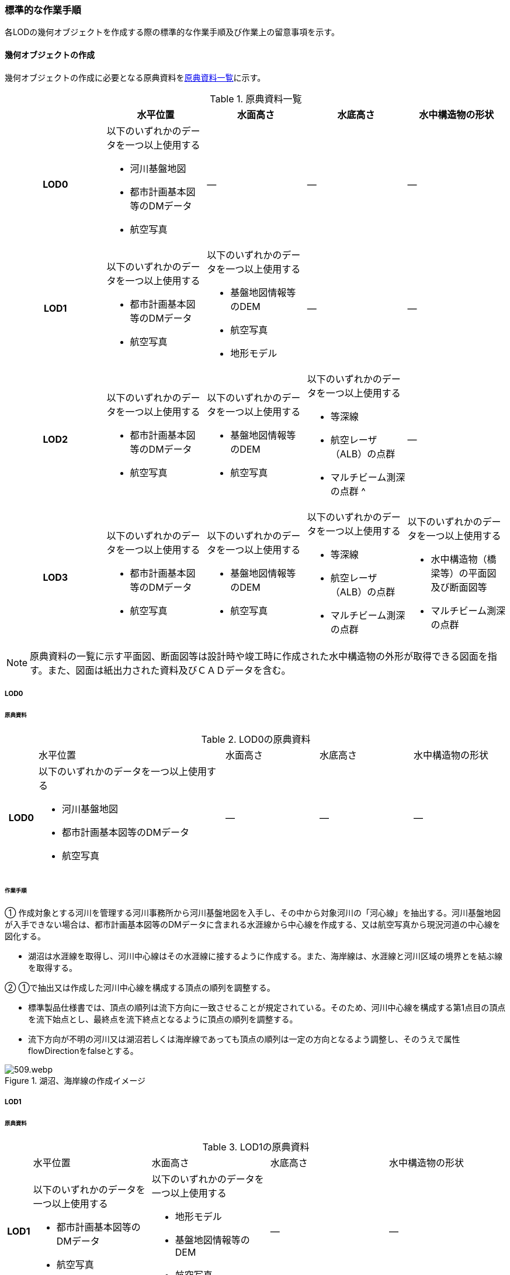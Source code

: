 [[tocT_03]]
=== 標準的な作業手順

各LODの幾何オブジェクトを作成する際の標準的な作業手順及び作業上の留意事項を示す。

==== 幾何オブジェクトの作成

幾何オブジェクトの作成に必要となる原典資料を<<tab-T-6>>に示す。

[[tab-T-6]]
[cols="a,a,a,a,a"]
.原典資料一覧
|===
| |  水平位置 |  水面高さ |  水底高さ |  水中構造物の形状

h| LOD0 | 以下のいずれかのデータを一つ以上使用する

* 河川基盤地図
* 都市計画基本図等のDMデータ
* 航空写真
| ― | ― | ―
h| LOD1 | 以下のいずれかのデータを一つ以上使用する

* 都市計画基本図等のDMデータ
* 航空写真
| 以下のいずれかのデータを一つ以上使用する

* 基盤地図情報等のDEM
* 航空写真
* 地形モデル
| ― | ―
h| LOD2 | 以下のいずれかのデータを一つ以上使用する

* 都市計画基本図等のDMデータ
* 航空写真
| 以下のいずれかのデータを一つ以上使用する

* 基盤地図情報等のDEM
* 航空写真
| 以下のいずれかのデータを一つ以上使用する

* 等深線
* 航空レーザ（ALB）の点群

* マルチビーム測深の点群 ^
| ―
h| LOD3 | 以下のいずれかのデータを一つ以上使用する

* 都市計画基本図等のDMデータ
* 航空写真
| 以下のいずれかのデータを一つ以上使用する

* 基盤地図情報等のDEM
* 航空写真
| 以下のいずれかのデータを一つ以上使用する

* 等深線
* 航空レーザ（ALB）の点群
* マルチビーム測深の点群
| 以下のいずれかのデータを一つ以上使用する

* 水中構造物（橋梁等）の平面図及び断面図等
* マルチビーム測深の点群

|===

NOTE: 原典資料の一覧に示す平面図、断面図等は設計時や竣工時に作成された水中構造物の外形が取得できる図面を指す。また、図面は紙出力された資料及びＣＡＤデータを含む。

===== LOD0

====== 原典資料

[[tab-T-7]]
[cols="1a,6a,3a,3a,3a"]
.LOD0の原典資料
|===
h| | 水平位置 | 水面高さ | 水底高さ | 水中構造物の形状
h| LOD0 | 以下のいずれかのデータを一つ以上使用する

* 河川基盤地図
* 都市計画基本図等のDMデータ
* 航空写真
| ― | ― | ―

|===

====== 作業手順

① 作成対象とする河川を管理する河川事務所から河川基盤地図を入手し、その中から対象河川の「河心線」を抽出する。河川基盤地図が入手できない場合は、都市計画基本図等のDMデータに含まれる水涯線から中心線を作成する、又は航空写真から現況河道の中心線を図化する。

* 湖沼は水涯線を取得し、河川中心線はその水涯線に接するように作成する。また、海岸線は、水涯線と河川区域の境界とを結ぶ線を取得する。

② ①で抽出又は作成した河川中心線を構成する頂点の順列を調整する。

* 標準製品仕様書では、頂点の順列は流下方向に一致させることが規定されている。そのため、河川中心線を構成する第1点目の頂点を流下始点とし、最終点を流下終点となるように頂点の順列を調整する。
* 流下方向が不明の河川又は湖沼若しくは海岸線であっても頂点の順列は一定の方向となるよう調整し、そのうえで属性flowDirectionをfalseとする。

[[fig-T-1]]
.湖沼、海岸線の作成イメージ
image::images/509.webp.png[]

===== LOD1

====== 原典資料

[[tab-T-8]]
[cols="5a,23a,23a,23a,23a"]
.LOD1の原典資料
|===
h| | 水平位置 | 水面高さ | 水底高さ | 水中構造物の形状
h| LOD1 | 以下のいずれかのデータを一つ以上使用する

* 都市計画基本図等のDMデータ
* 航空写真
| 以下のいずれかのデータを一つ以上使用する

* 地形モデル
* 基盤地図情報等のDEM
* 航空写真
| ― | ―

|===

====== 作業手順

① 都市計画基本図等のDMデータから、水涯線を抽出する。

② 地形モデルを入手又は作成する。

* 地形モデルがある場合はこれを入手し、無い場合はDEMからTIN（不規則三角網）を作成する。
* ただし、都市計画基本図等のDMデータに含まれる水涯線と地形モデル又はDEMの作成時点が異なる等、水涯線にDEMの高さを与えることができない場合は、航空写真から水涯線を三次元図化で取得する。

③ ①で抽出した水涯線に、②で作成した地形モデルを用いて高さを与える。

* 水涯線の各頂点に、地形モデルとの交点の高さを与え、高さ付きの水涯線を作成する（<<fig-T-2>>）。このとき、作成された水涯線の各頂点は一律の高さではなく、それぞれ独立した高さ（地形モデルとの交点の高さ）をもつ。

[[fig-T-2]]
.水面に高さを付与するイメージ
image::images/510.webp.png[]

④ ②で作成した水涯線を外周とするポリゴン（水面）を作成する。また、中州がある場合は、中洲を除いた面となる。

[[fig-T-3]]
.中州を除いた水面のイメージ
image::images/511.webp.png[]

⑤ ③のポリゴンを基準地域メッシュ（第3次地域区画）の境界で区切る。

* 水部のインスタンスの単位は基準地域メッシュであるため、基準地域メッシュで区切る。
* 水部モデル（LOD1）の作成例を<<fig-T-4>>に示す。

[[fig-T-4]]
.水部モデル（LOD1）の作成例
image::images/512.webp.png[]

===== LOD2

====== 原典資料

[[tab-T-9]]
[cols="a,a,a,a,a"]
.LOD2の原典資料
|===
| | 水平位置 | 水面高さ | 水底高さ | 水中構造物の形状

h| LOD2 | 以下のいずれかのデータを一つ以上使用する

* 都市計画基本図等のDMデータ
* 航空写真
| 以下のいずれかのデータを一つ以上使用する

* 基盤地図情報等のDEM
* 航空写真
| 以下のいずれかのデータを一つ以上使用する

* 等深線
* 航空レーザ（ALB）の点群
* マルチビーム測深の点群
| ―

|===

====== 作業手順

① 等深線、航空レーザ（ALB）の点群又はマルチビーム測深の点群から水底のDEMを作成する。

* DEMの格子間隔はユースケースに応じて変更してよいが、5m以下とする。湖沼の等深線は国土地理院の湖沼データ[https://www.gsi.go.jp/kankyochiri/lakedata.html]から入手できる。ただし、湖沼データの等深線の地図情報レベルは10000であるため、使用する場合はメタデータの識別情報＞空間解像度に10000を追記する。

② ①で作成した水底のDEMからTINを作成し、それを水底面とする。

③ 水部モデル（LOD1）で作成した水面と②で作成した水底面から立体を作成する。

④ ③の立体を基準地域メッシュ（第3次地域区画）の境界で分割する。

⑤ ④で分割した立体を構成する境界面を、地物型に区分する。

* 水部モデル（LOD2）は、立体を構成する境界面を区分しなければならない。水面をWaterSurface、水底面をWaterGroundSurface、基準地域メッシュ（第3次地域区画）の境界面又は作成対象範囲の境界面をWaterClosureSurfaceにそれぞれ区分する。
+
[[fig-T-5]]
.境界面の区分イメージ
image::images/513.webp.png[]

* 水部モデル（LOD2）の作成例を<<fig-T-6>>及び<<fig-T-7>>に示す。
+
--
[[fig-T-6]]
.水部モデル（LOD2）における水面の例
image::images/514.webp.png[]

[[fig-T-7]]
.水部モデル（LOD2）における水底の作成例
image::images/515.webp.png[]
--

===== LOD3

====== 原典資料

[[tab-T-10]]
[cols="a,a,a,a,a"]
.LOD3の原典資料
|===
| | 水平位置 | 水面高さ | 水底高さ | 水中構造物の形状

h| LOD3 | 以下のいずれかのデータを一つ以上使用する

* 都市計画基本図等のDMデータ
* 航空写真
| 以下のいずれかのデータを一つ以上使用する

* 基盤地図情報等のDEM
* 航空写真
| 以下のいずれかのデータを一つ以上使用する

* 等深線
* 航空レーザ（ALB）の点群
* マルチビーム測深の点群
| 以下のいずれかのデータを一つ以上使用する

* 水中構造物（橋梁等）の平面図及び断面図等
* マルチビーム測深の点群

|===

====== 作業手順

① 水部モデル（LOD2）を作成する。

② マルチビーム測深の点群および水中構造物（橋梁等）の平面図及び断面図等から水中構造物の形状を取得する。

③ ②で取得した形状を水部モデル（LOD2）から取り除く。

④ 水中構造物と水部の境界面を、WaterGroundSurfaceとして区分する。

[[fig-T-8]]
.水中構造物をくりぬくイメージ
image::images/516.webp.png[]

* 水部モデル（LOD3）の作成例を<<fig-T-9>>に示す。
+
[[fig-T-9]]
.水部モデル（LOD3）作成例
image::images/517.webp.png[]


==== 作業上の留意事項

===== 水部を構成する境界面の作成単位

* wtr:WaterBodyを構成するwtr:WaterSurface、wtr:WaterGroundSurface、wtr:WaterClosureSurfaceは同一種の境界面が連続する範囲は3次メッシュの単位で1つのBoundarySurfaceにする。

[[fig-T-10]]
.境界面の作成単位のイメージ
image::images/518.webp.png[]

